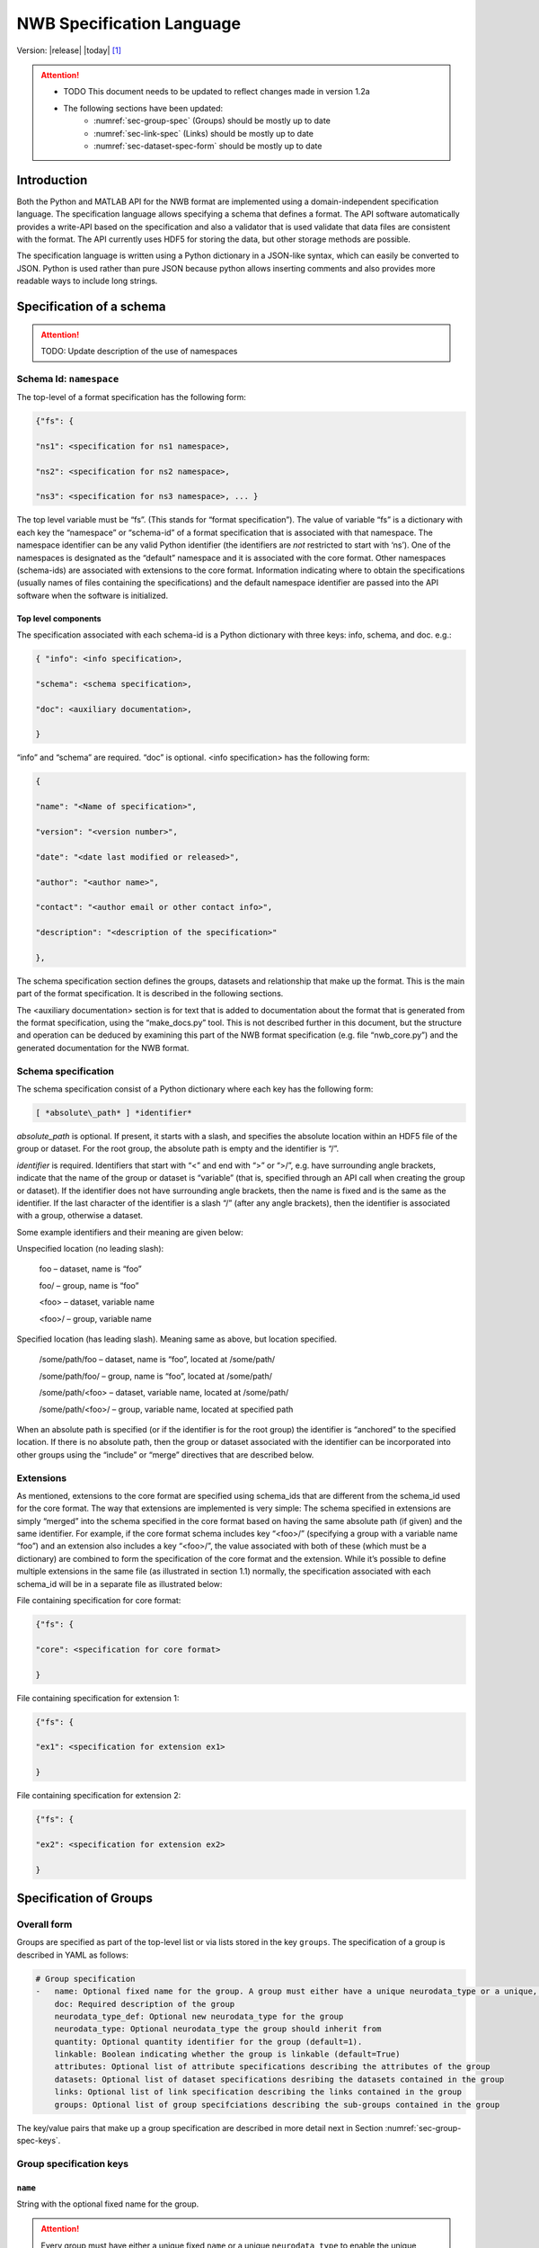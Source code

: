 .. _specification_language:

**************************
NWB Specification Language
**************************

Version: |release| |today| [1]_

.. attention::

    * TODO This document needs to be updated to reflect changes made in version 1.2a
    * The following sections have been updated:
        * :numref:`sec-group-spec` (Groups) should be mostly up to date
        * :numref:`sec-link-spec` (Links) should be mostly up to date
        * :numref:`sec-dataset-spec-form` should be mostly up to date



Introduction
============

Both the Python and MATLAB API for the NWB format are implemented using
a domain-independent specification language. The specification language
allows specifying a schema that defines a format. The API software
automatically provides a write-API based on the specification and also a
validator that is used validate that data files are consistent with the
format. The API currently uses HDF5 for storing the data, but other
storage methods are possible.

The specification language is written using a Python dictionary in a
JSON-like syntax, which can easily be converted to JSON. Python is used
rather than pure JSON because python allows inserting comments and also
provides more readable ways to include long strings.

Specification of a schema
=========================

.. attention::

    TODO: Update description of the use of namespaces

Schema Id: ``namespace``
------------------------

The top-level of a format specification has the following form:

.. code-block:: python

    {"fs": {

    "ns1": <specification for ns1 namespace>,

    "ns2": <specification for ns2 namespace>,

    "ns3": <specification for ns3 namespace>, ... }


The top level variable must be “fs”. (This stands for “format
specification”). The value of variable “fs” is a dictionary with each
key the “namespace” or “schema-id” of a format specification that is
associated with that namespace. The namespace identifier can be any
valid Python identifier (the identifiers are *not* restricted to start
with ‘ns’). One of the namespaces is designated as the “default”
namespace and it is associated with the core format. Other namespaces
(schema-ids) are associated with extensions to the core format.
Information indicating where to obtain the specifications (usually names
of files containing the specifications) and the default namespace
identifier are passed into the API software when the software is
initialized.

Top level components
^^^^^^^^^^^^^^^^^^^^

The specification associated with each schema-id is a Python dictionary
with three keys: info, schema, and doc. e.g.:

.. code-block:: python

    { "info": <info specification>,

    "schema": <schema specification>,

    "doc": <auxiliary documentation>,

    }


“info” and “schema” are required. “doc” is optional. <info
specification> has the following form:

.. code-block:: python

    {

    "name": "<Name of specification>",

    "version": "<version number>",

    "date": "<date last modified or released>",

    "author": "<author name>",

    "contact": "<author email or other contact info>",

    "description": "<description of the specification>"

    },

The schema specification section defines the groups, datasets and
relationship that make up the format. This is the main part of the
format specification. It is described in the following sections.

The <auxiliary documentation> section is for text that is added to
documentation about the format that is generated from the format
specification, using the “make\_docs.py” tool. This is not described
further in this document, but the structure and operation can be deduced
by examining this part of the NWB format specification (e.g. file
“nwb\_core.py”) and the generated documentation for the NWB format.

Schema specification
--------------------

The schema specification consist of a Python dictionary where each key
has the following form:

.. code-block:: python

    [ *absolute\_path* ] *identifier*

*absolute\_path* is optional. If present, it starts with a slash, and
specifies the absolute location within an HDF5 file of the group or
dataset. For the root group, the absolute path is empty and the
identifier is “/”.

*identifier* is required. Identifiers that start with “<” and end with
“>” or “>/”, e.g. have surrounding angle brackets, indicate that the
name of the group or dataset is “variable” (that is, specified through
an API call when creating the group or dataset). If the identifier does
not have surrounding angle brackets, then the name is fixed and is the
same as the identifier. If the last character of the identifier is a
slash “/” (after any angle brackets), then the identifier is associated
with a group, otherwise a dataset.

Some example identifiers and their meaning are given below:

Unspecified location (no leading slash):

    foo – dataset, name is “foo”

    foo/ – group, name is “foo”

    <foo> – dataset, variable name

    <foo>/ – group, variable name

Specified location (has leading slash). Meaning same as above, but
location specified.

    /some/path/foo – dataset, name is “foo”, located at /some/path/

    /some/path/foo/ – group, name is “foo”, located at /some/path/

    /some/path/<foo> – dataset, variable name, located at /some/path/

    /some/path/<foo>/ – group, variable name, located at specified path

When an absolute path is specified (or if the identifier is for the root
group) the identifier is “anchored” to the specified location. If there
is no absolute path, then the group or dataset associated with the
identifier can be incorporated into other groups using the “include” or
“merge” directives that are described below.

Extensions
----------

As mentioned, extensions to the core format are specified using
schema\_ids that are different from the schema\_id used for the core
format. The way that extensions are implemented is very simple: The
schema specified in extensions are simply “merged” into the schema
specified in the core format based on having the same absolute path (if
given) and the same identifier. For example, if the core format schema
includes key “<foo>/” (specifying a group with a variable name “foo”)
and an extension also includes a key “<foo>/”, the value associated with
both of these (which must be a dictionary) are combined to form the
specification of the core format and the extension. While it’s possible
to define multiple extensions in the same file (as illustrated in
section 1.1) normally, the specification associated with each schema\_id
will be in a separate file as illustrated below:

File containing specification for core format:

.. code-block:: python

    {"fs": {

    "core": <specification for core format>

    }


File containing specification for extension 1:

.. code-block:: python

    {"fs": {

    "ex1": <specification for extension ex1>

    }


File containing specification for extension 2:

.. code-block:: python

    {"fs": {

    "ex2": <specification for extension ex2>

    }

.. _sec-group-spec:

Specification of Groups
=======================

Overall form
------------

Groups are specified as part of the top-level list or via lists stored in the key
``groups``. The specification of a group is described in YAML as follows:

.. code-block:: yaml


    # Group specification
    -   name: Optional fixed name for the group. A group must either have a unique neurodata_type or a unique, fixed name.
        doc: Required description of the group
        neurodata_type_def: Optional new neurodata_type for the group
        neurodata_type: Optional neurodata_type the group should inherit from
        quantity: Optional quantity identifier for the group (default=1).
        linkable: Boolean indicating whether the group is linkable (default=True)
        attributes: Optional list of attribute specifications describing the attributes of the group
        datasets: Optional list of dataset specifications desribing the datasets contained in the group
        links: Optional list of link specification describing the links contained in the group
        groups: Optional list of group specifciations describing the sub-groups contained in the group

The key/value pairs that make up a group specification are described in more detail next in Section :numref:`sec-group-spec-keys`.

.. _sec-group-spec-keys:

Group specification keys
------------------------

``name``
^^^^^^^^

String with the optional fixed name for the group.

.. attention::

    Every group must have either a unique fixed ``name`` or a unique ``neurodata_type`` to enable the unique
    identification of groups when stored on disk.

``doc``
^^^^^^^

The value of the group specification “description” key is a string
describing the group.

.. note::

    In earlier versions (before version 1.2a) this key was called ``description``.

``neurodata_type`` and ``neurodata_type_def``
^^^^^^^^^^^^^^^^^^^^^^^^^^^^^^^^^^^^^^^^^^^^^

The concept of a neurodata_type is similar to the concept of Class in object-oriented programming.
A neurodata_type is a unique identifier for a specific type of group (or dataset) in a specfication.
By assigning a neurodata_type to a group (or dataset) enables others to reuse that type by inclusion or
inheritance (*Note:* only groups (or datasets) with a specified type can be reused).

- ```neurodata_type_def```: This key is used to define (i.e, create) a new neurodata_type and to assign that type to
  the current group (or dataset).

- ```neurodata_type```: The value of the ``neurodata_type`` key describes the base type
  of a group (or dataset). The value must be an existing type.

Both ```neurodata_type_def``` and ```neurodata_type``` are optional keys.
To enable the unique identification, every group (and dataset) must either have a fixed name and/or a
unique neurodata_type. This means, any group (or dataset) with a variable name must have a unique neurodata_type.


**Reusing existing neurodata_types**

The combination of ```neurodata_type``` and ```neurodata_type_def``` provides an easy-to-use mechanism for
reuse of type specifications via inheritance (i.e., merge and extension of specifications) and inclusion (i.e,
embedding of an existing type as a component, such as a subgroup, of a new specification). Here an overview
of all relevant cases:

+--------------------+------------------------+------------------------------------------------------------------------+
| ``neurodata_type`` | ``neurodata_type_def`` |  Description                                                           |
+====================+========================+========================================================================+
|not set             | not set                |  define a standard dataset or group without a type                     |
+--------------------+------------------------+------------------------------------------------------------------------+
|not set             | set                    |  create a new neurodata_type from scratch                              |
+--------------------+------------------------+------------------------------------------------------------------------+
|set                 | not set                |  include (reuse) neurodata_type without creating a new one (include)   |
+--------------------+------------------------+------------------------------------------------------------------------+
|set                 | set                    |  merge/extend neurodata_type and create a new type (inheritance/merge) |
+--------------------+------------------------+------------------------------------------------------------------------+

**Example: Reuse by inheritance**

.. code-block:: yaml

    # Abbreviated YAML specification
    -   neurodata_type_def: Series
        datasets:
        - name: A

    -   neurodata_type_def: MySeries
        neurodata_type: Series
        datasets:
        - name: B

The result of this is that ``MySeries`` inherits dataset ``A`` from ``Series`` and adds its own dataset ``B``, i.e.,
if we resolve the inheritance, then the above is equivalent to:

.. code-block:: yaml

    # Result:
    -   neurodata_type_def: MySeries
        datasets:
        - name: A
        - name: B

**Example: Reuse by inclusion**


.. code-block:: yaml

    # Abbreviated YAML specification
    -   neurodata_type_def: Series
        datasets:
        - name: A

    -   neurodata_type_def: MySeries
        groups:
        - neurodata_type: Series


The result of this is that ``MySeries`` now includes a group of type ``Series``, i.e., the above is equivalent to:

.. code-block:: yaml

   -  neurodata_type_def: MySeries
      groups:
      - neurodata_type: Series
        datasets:
          - name: A

.. note::

    The keys ```neurodata_type_def`` and  ```neurodata_type``` were introduced in version 1.2a to
    simplify the concepts of  inclusion and merging of specifications and replaced the
    keys ```include``` and ```merge```(and ```merge+```).


``quantity``
^^^^^^^^^^^^

The ``quantity`` describes how often the corresponding group (or dataset) can appear. The ``quantity``
indicates both minimum and maximum number of instances. Hence, if the minimum number of instances is ``0``
then the group (or dataset) is optional and otherwise it is required.

+---------------------------------+-------------------+------------------+--------------------------+
| value                           |  minimum quantity | maximum quantity |  Comment                 |
+=================================+===================+==================+==========================+
|  ```zero_or_more``` or ```*```  |      ``0``        | ``unlimited``    |  Zero or more instances  |
+---------------------------------+-------------------+------------------+--------------------------+
|  ```one_or_more``` or ```+```   |     ``1``         | ``unlimited``    |  One or more instances   |
+---------------------------------+-------------------+------------------+--------------------------+
|  ```zero_or_one``` or ```?```   |     ``0``         |  ``1``           |  Zero or one instances   |
+---------------------------------+-------------------+------------------+--------------------------+
|  ```1```, ```2```, ```3```, ... |     ``n``         |  ``n``           |  Exactly ``n`` instances |
+---------------------------------+-------------------+------------------+--------------------------+

.. note::

    The ``quantity`` key was added in version 1.2a of the specification language as a replacement of the
    ```quantity_flag``` that was used to encode quantity information via a regular expression as part of the
    main key of the group.

``linkable``
^^^^^^^^^^^^

Boolean describing whether the this group can be linked.


``attributes``
^^^^^^^^^^^^^^

List of attribute specifications describing the attributes of the group. See Section :ref:`attribute-spec` for details.

.. code-block:: yaml

    attributes:
    - ...

``links``
^^^^^^^^^

List of link specifications describing all links to be stored as part of this group.

.. code-block:: yaml

    links:
    - doc: Link to target type
      name: link name
      target_type: type of target
    - ...

``datasets``
^^^^^^^^^^^^

List of dataset specifications describing all datasets to be stored as part of this group.

.. code-block:: yaml

    datasets:
    - name: data1
      doc: My data 1
      type: number
      quantity: 'zero_or_one'
    - name: data2
      doc: My data 2
      type: text
      attributes:
      - ...
    - ...

``groups``
^^^^^^^^^^

List of group specifications describing all groups to be stored as part of this group

.. code-block:: yaml

    groups:
    - name: group1
      quantity: 'zero_or_one'
    - ...


.. _attribute-spec:


``\_required``
^^^^^^^^^^^^^^

.. attention::

   TODO: The ``\_required`` key has been removed in version 1.2.x and later. An improved version will be added again in later version of the specification language.


Specification of Attributes
===========================

.. attention::

    TODO Need to update the description of the specification of attributes


The value of the group specification “attributes” key is a Python
dictionary of the following form:

.. code-block:: python

    {

    "attribute\_name\_1[qty\_flag]": <specification for attribute\_name\_1>,

    "attribute\_name\_2[qty-flag]": <specification for attribute\_name\_2>,

    ... }

The keys are the attribute names, optionally followed by a “qty\_flag.”
The ‘qty\_flag’ (stands for ‘quantity flag’ is similar to that for
groups and data sets. It specifies if the attribute is required (“!”) –
the default, optional (“?”) or recommended (“^”). The value of each key
is the specification for that attribute. Each attribute specification
has the following form:

.. code-block:: python

    {

    "data\_type": <float, int, number, or text>,

    "dimensions": <dimensions list>,

    "description": "<description of attribute>",

    "value": <value to store>,

    "const": <True or False>,

    "autogen": <autogen specification>,

    "references": <reference specification>,

    "dim1": *<dimension specification>*,

    "dim2": *<dimension specification>*

    }

Only data\_type is required. The value for data\_type is a string
specifying the data\_type of the attribute. Allowable values are:

float – indicates a floating point number

int – indicates an integer

uint – unsigned integer

number – indicates either a floating point or an integer

text – a text string

For all of the above types except number, a default size (in bits) can
be specified by appending the size to the type, e.g., int32. If “!” is
appended to the default size, e.g. “float64!”, then the default size is
also the required minimum size.

If the attribute stores an array, the <dimensions list> specifies the
list of dimensions. The format for this is the same as the <dimensions
list> for data sets which is described in section 3.2.3. If no
<dimension list> is given, the attribute stores a scalar value.

The description is a text string describing the attribute. The value is
the value to store in the attribute. If a value is specified and
“const”:True is specified,, then the value is treated as a constant and
cannot be changed by the API. The autogen specification is described in
Section 4.

The references specification and the *<dimension specification>* are the
same as that used for datasets. They are respectively described in
sections 3.2.5 and 3.3.

Attribute specification keys
----------------------------

.. attention::

    TODO Need to add the description of all attribute keys


.. _sec-link-spec:

Specification of Links
======================

The link specification is used to specify links to other groups or datasets.
In HDF5 it is recommended that links be stored a soft links. The link specification
is a dictionary with the following form:

.. code-block:: yaml

    links:
    - doc: Link to target type
      name: link name
      target_type: type of target

Link specification keys
------------------------

``target_type``
^^^^^^^^^^^^^^^

``target_type`` specifies the key for a group in the top level structure
of a namespace. It is used to indicate that the link must be to an
instance of that structure.

``doc``
^^^^^^^

``doc`` specifies the documentation string for the link and  should describe the
purpose and use of the linked data.

``name``
^^^^^^^^

Optional key specifying the ``name`` of the link.


.. _sec-dataset-spec:

Specification of Datasets
=========================

.. _sec-dataset-spec-form:

Overall form
------------

Datasets are specified as part of lists stored in the key ``datasets`` as part of group specifications.
The specification of a datasets is described in YAML as follows:

.. code-block:: yaml

    - datasets:
      - name: of the dataset
        doc: Required description of the dataset
        neurodata_type_def: Optional new neurodata_type for the group
        neurodata_type: Optional neurodata_type the group should inherit from
        quantity: Optional quantity identifier for the group (default=1).
        linkable: Boolean indicating whether the group is linkable (default=True)
        dtype: Required string describing the data type of the dataset
        dims: Optional list describing the names of the dimensions of the dataset
        shape: Optional list describing the shape (or possibel shapes) of the dataset
        attributes: Optional list of attribute specifications describing the attributes of the group


The key/value pairs that make up a dataset specification are described in more detail next in Section
:numref:`sec-dataset-spec-keys`.


.. _sec-dataset-spec-keys:

Dataset specification keys
--------------------------

``description``
^^^^^^^^^^^^^^^

A string describing the dataset.

``data\_type``
^^^^^^^^^^^^^^

A string indicating the type of data stored. This is the same as the
data type for attributes, described in section 2.2.6.

``dimensions``
^^^^^^^^^^^^^^

.. note::

    Describe the ```dims``` and ```shape``` keys

``attributes``
^^^^^^^^^^^^^^

List of attribute specifications describing the attributes of the group. See Section :ref:`attribute-spec` for details.

.. code-block:: yaml

    attributes:
    - ...

Relationships
=============

.. note::

    Future versions will add explicit concepts for modeling of relationships, to replace the
    implicit relationships encoded via shared dimension descriptions and implicit references in
    datasets in previous versions of the specification language.


.. [1]
   The version number given here is for the specification language and
   is independent of the version number for the NWB format. The date
   after the version number is the last modification date of this
   document.

